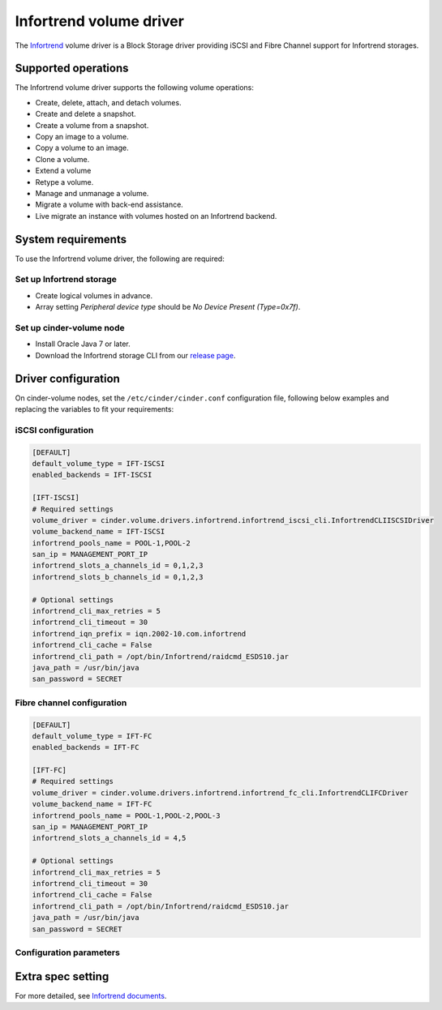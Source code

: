 ========================
Infortrend volume driver
========================

The `Infortrend <http://www.infortrend.com/global>`__ volume driver is a Block Storage driver
providing iSCSI and Fibre Channel support for Infortrend storages.


Supported operations
~~~~~~~~~~~~~~~~~~~~

The Infortrend volume driver supports the following volume operations:

- Create, delete, attach, and detach volumes.

- Create and delete a snapshot.

- Create a volume from a snapshot.

- Copy an image to a volume.

- Copy a volume to an image.

- Clone a volume.

- Extend a volume

- Retype a volume.

- Manage and unmanage a volume.

- Migrate a volume with back-end assistance.

- Live migrate an instance with volumes hosted on an Infortrend backend.


System requirements
~~~~~~~~~~~~~~~~~~~

To use the Infortrend volume driver, the following are required:

Set up Infortrend storage
-------------------------
* Create logical volumes in advance.

* Array setting `Peripheral device type` should be `No Device Present (Type=0x7f)`.

Set up cinder-volume node
-------------------------
* Install Oracle Java 7 or later.

* Download the Infortrend storage CLI from our
  `release page <https://github.com/infortrend-openstack/infortrend-cinder-driver/releases>`__.


Driver configuration
~~~~~~~~~~~~~~~~~~~~

On cinder-volume nodes, set the ``/etc/cinder/cinder.conf`` configuration file, following below
examples and replacing the variables to fit your requirements:

iSCSI configuration
-------------------

.. code-block:: ini

   [DEFAULT]
   default_volume_type = IFT-ISCSI
   enabled_backends = IFT-ISCSI

   [IFT-ISCSI]
   # Required settings
   volume_driver = cinder.volume.drivers.infortrend.infortrend_iscsi_cli.InfortrendCLIISCSIDriver
   volume_backend_name = IFT-ISCSI
   infortrend_pools_name = POOL-1,POOL-2
   san_ip = MANAGEMENT_PORT_IP
   infortrend_slots_a_channels_id = 0,1,2,3
   infortrend_slots_b_channels_id = 0,1,2,3

   # Optional settings
   infortrend_cli_max_retries = 5
   infortrend_cli_timeout = 30
   infortrend_iqn_prefix = iqn.2002-10.com.infortrend
   infortrend_cli_cache = False
   infortrend_cli_path = /opt/bin/Infortrend/raidcmd_ESDS10.jar
   java_path = /usr/bin/java
   san_password = SECRET


Fibre channel configuration
---------------------------

.. code-block:: ini

   [DEFAULT]
   default_volume_type = IFT-FC
   enabled_backends = IFT-FC

   [IFT-FC]
   # Required settings
   volume_driver = cinder.volume.drivers.infortrend.infortrend_fc_cli.InfortrendCLIFCDriver
   volume_backend_name = IFT-FC
   infortrend_pools_name = POOL-1,POOL-2,POOL-3
   san_ip = MANAGEMENT_PORT_IP
   infortrend_slots_a_channels_id = 4,5

   # Optional settings
   infortrend_cli_max_retries = 5
   infortrend_cli_timeout = 30
   infortrend_cli_cache = False
   infortrend_cli_path = /opt/bin/Infortrend/raidcmd_ESDS10.jar
   java_path = /usr/bin/java
   san_password = SECRET


Configuration parameters
------------------------



Extra spec setting
~~~~~~~~~~~~~~~~~~


For more detailed, see `Infortrend documents <http://www.infortrend.com/ImageLoader/LoadDoc/715/True/True/Infortrend%20document>`_.

